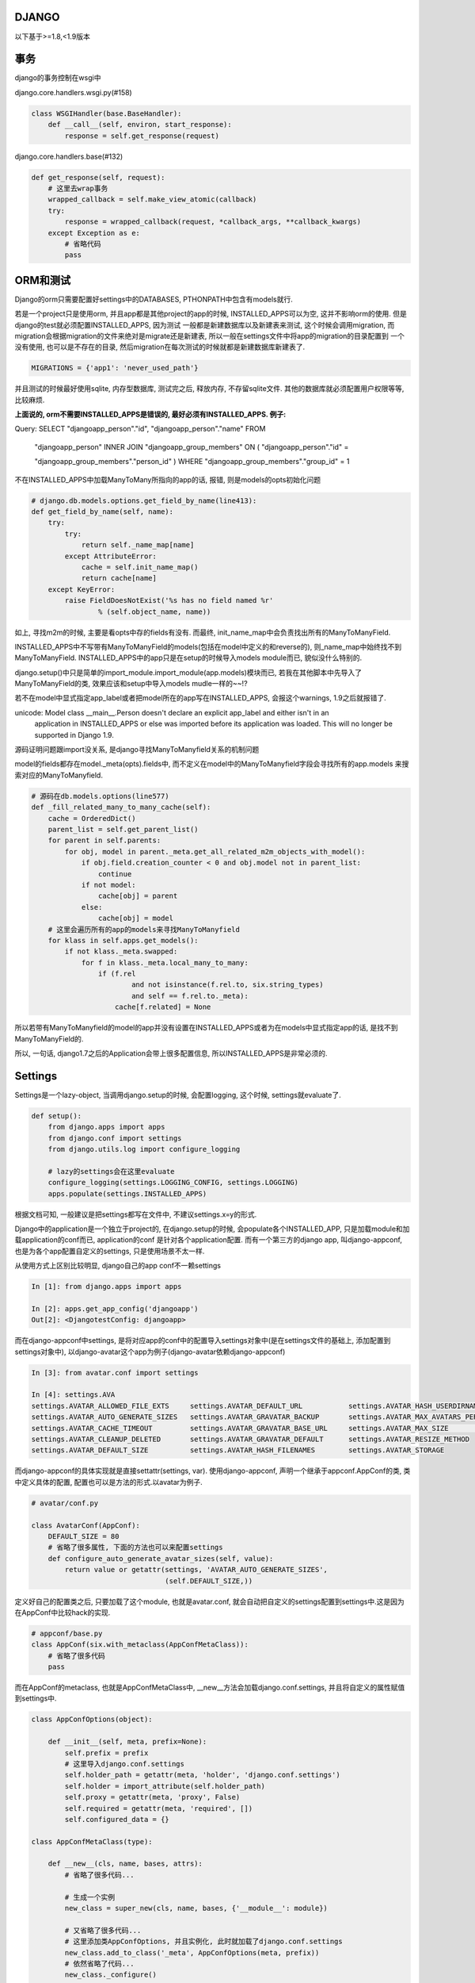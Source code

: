 DJANGO
=======

以下基于>=1.8,<1.9版本

事务
====

django的事务控制在wsgi中

django.core.handlers.wsgi.py(#158)

.. code-block:: python

    class WSGIHandler(base.BaseHandler):
        def __call__(self, environ, start_response):
            response = self.get_response(request)

django.core.handlers.base(#132)

.. code-block:: python

    def get_response(self, request):
        # 这里去wrap事务
        wrapped_callback = self.make_view_atomic(callback)
        try:
            response = wrapped_callback(request, *callback_args, **callback_kwargs)
        except Exception as e:
            # 省略代码
            pass


ORM和测试
===========================

Django的orm只需要配置好settings中的DATABASES, PTHONPATH中包含有models就行.

若是一个project只是使用orm, 并且app都是其他project的app的时候, INSTALLED_APPS可以为空, 这并不影响orm的使用. 但是django的test就必须配置INSTALLED_APPS, 因为测试
一般都是新建数据库以及新建表来测试, 这个时候会调用migration, 而migration会根据migration的文件来绝对是migrate还是新建表, 所以一般在settings文件中将app的migration的目录配置到
一个没有使用, 也可以是不存在的目录, 然后migration在每次测试的时候就都是新建数据库新建表了. 

.. code-block:: python

    MIGRATIONS = {'app1': 'never_used_path'}

并且测试的时候最好使用sqlite, 内存型数据库, 测试完之后, 释放内存, 不存留sqlite文件. 其他的数据库就必须配置用户权限等等, 比较麻烦.

**上面说的, orm不需要INSTALLED_APPS是错误的, 最好必须有INSTALLED_APPS. 例子:** 

Query: SELECT "djangoapp_person"."id", "djangoapp_person"."name" FROM 

 "djangoapp_person" INNER JOIN "djangoapp_group_members" ON ( "djangoapp_person"."id" = 

 "djangoapp_group_members"."person_id" ) WHERE "djangoapp_group_members"."group_id" = 1

不在INSTALLED_APPS中加载ManyToMany所指向的app的话, 报错, 则是models的opts初始化问题

.. code-block:: python

    # django.db.models.options.get_field_by_name(line413):
    def get_field_by_name(self, name):
        try:
            try:
                return self._name_map[name]
            except AttributeError:
                cache = self.init_name_map()
                return cache[name]
        except KeyError:
            raise FieldDoesNotExist('%s has no field named %r'
                    % (self.object_name, name))

如上, 寻找m2m的时候, 主要是看opts中存的fields有没有. 而最终, init_name_map中会负责找出所有的ManyToManyField.

INSTALLED_APPS中不写带有ManyToManyField的models(包括在model中定义的和reverse的), 则_name_map中始终找不到 ManyToManyField. INSTALLED_APPS中的app只是在setup的时候导入models module而已, 貌似没什么特别的.

django.setup()中只是简单的import_module.import_module(app.models)模块而已, 若我在其他脚本中先导入了ManyToManyField的类, 效果应该和setup中导入models mudle一样的~~!?


若不在model中显式指定app_label或者把model所在的app写在INSTALLED_APPS, 会报这个warnings, 1.9之后就报错了.

unicode: Model class __main__.Person doesn't declare an explicit app_label and either isn't in an 
 application in INSTALLED_APPS or else was imported before its application was loaded. This will 
 no longer be supported in Django 1.9.


源码证明问题跟import没关系, 是django寻找ManyToManyfield关系的机制问题

model的fields都存在model._meta(opts).fields中, 而不定义在model中的ManyToManyfield字段会寻找所有的app.models
来搜索对应的ManyToManyfield.

.. code-block:: python

    # 源码在db.models.options(line577)
    def _fill_related_many_to_many_cache(self):
        cache = OrderedDict()
        parent_list = self.get_parent_list()
        for parent in self.parents:
            for obj, model in parent._meta.get_all_related_m2m_objects_with_model():
                if obj.field.creation_counter < 0 and obj.model not in parent_list:
                    continue
                if not model:
                    cache[obj] = parent
                else:
                    cache[obj] = model
        # 这里会遍历所有的app的models来寻找ManyToManyfield
        for klass in self.apps.get_models():
            if not klass._meta.swapped:
                for f in klass._meta.local_many_to_many:
                    if (f.rel
                            and not isinstance(f.rel.to, six.string_types)
                            and self == f.rel.to._meta):
                        cache[f.related] = None

所以若带有ManyToManyfield的model的app并没有设置在INSTALLED_APPS或者为在models中显式指定app的话, 是找不到
ManyToManyField的.

所以, 一句话, django1.7之后的Application会带上很多配置信息, 所以INSTALLED_APPS是非常必须的.


Settings
==============

Settings是一个lazy-object, 当调用django.setup的时候, 会配置logging, 这个时候, settings就evaluate了.

.. code-block:: python

    def setup():
        from django.apps import apps
        from django.conf import settings
        from django.utils.log import configure_logging

        # lazy的settings会在这里evaluate
        configure_logging(settings.LOGGING_CONFIG, settings.LOGGING)
        apps.populate(settings.INSTALLED_APPS)

根据文档可知, 一般建议是把settings都写在文件中, 不建议settings.x=y的形式.

Django中的application是一个独立于project的, 在django.setup的时候, 会populate各个INSTALLED_APP, 只是加载module和加载application的conf而已, application的conf
是针对各个application配置. 而有一个第三方的django app, 叫django-appconf, 也是为各个app配置自定义的settings, 只是使用场景不太一样.

从使用方式上区别比较明显, django自己的app conf不一赖settings

.. code-block:: python

    In [1]: from django.apps import apps

    In [2]: apps.get_app_config('djangoapp')
    Out[2]: <DjangotestConfig: djangoapp>

而在django-appconf中settings, 是将对应app的conf中的配置导入settings对象中(是在settings文件的基础上, 添加配置到settings对象中),
以django-avatar这个app为例子(django-avatar依赖django-appconf)

.. code-block:: python

    In [3]: from avatar.conf import settings

    In [4]: settings.AVA
    settings.AVATAR_ALLOWED_FILE_EXTS     settings.AVATAR_DEFAULT_URL           settings.AVATAR_HASH_USERDIRNAMES     settings.AVATAR_STORAGE_DIR
    settings.AVATAR_AUTO_GENERATE_SIZES   settings.AVATAR_GRAVATAR_BACKUP       settings.AVATAR_MAX_AVATARS_PER_USER  settings.AVATAR_THUMB_FORMAT
    settings.AVATAR_CACHE_TIMEOUT         settings.AVATAR_GRAVATAR_BASE_URL     settings.AVATAR_MAX_SIZE              settings.AVATAR_THUMB_QUALITY
    settings.AVATAR_CLEANUP_DELETED       settings.AVATAR_GRAVATAR_DEFAULT      settings.AVATAR_RESIZE_METHOD
    settings.AVATAR_DEFAULT_SIZE          settings.AVATAR_HASH_FILENAMES        settings.AVATAR_STORAGE

而django-appconf的具体实现就是直接settattr(settings, var). 使用django-appconf, 声明一个继承于appconf.AppConf的类, 类中定义具体的配置, 配置也可以是方法的形式.以avatar为例子.

.. code-block:: python

    # avatar/conf.py

    class AvatarConf(AppConf):
        DEFAULT_SIZE = 80
        # 省略了很多属性, 下面的方法也可以来配置settings
        def configure_auto_generate_avatar_sizes(self, value):
            return value or getattr(settings, 'AVATAR_AUTO_GENERATE_SIZES',
                                    (self.DEFAULT_SIZE,))

定义好自己的配置类之后, 只要加载了这个module, 也就是avatar.conf, 就会自动把自定义的settings配置到settings中.这是因为在AppConf中比较hack的实现.

.. code-block:: python

    # appconf/base.py
    class AppConf(six.with_metaclass(AppConfMetaClass)):
        # 省略了很多代码
        pass

而在AppConf的metaclass, 也就是AppConfMetaClass中, __new__方法会加载django.conf.settings, 并且将自定义的属性赋值到settings中.

.. code-block:: python

    class AppConfOptions(object):

        def __init__(self, meta, prefix=None):
            self.prefix = prefix
            # 这里导入django.conf.settings
            self.holder_path = getattr(meta, 'holder', 'django.conf.settings')
            self.holder = import_attribute(self.holder_path)
            self.proxy = getattr(meta, 'proxy', False)
            self.required = getattr(meta, 'required', [])
            self.configured_data = {}

    class AppConfMetaClass(type):

        def __new__(cls, name, bases, attrs):
            # 省略了很多代码...

            # 生成一个实例
            new_class = super_new(cls, name, bases, {'__module__': module})

            # 又省略了很多代码...
            # 这里添加类AppConfOptions, 并且实例化, 此时就加载了django.conf.settings
            new_class.add_to_class('_meta', AppConfOptions(meta, prefix))
            # 依然省略了代码...
            new_class._configure()
            for name, value in six.iteritems(new_class._meta.configured_data):
                prefixed_name = new_class._meta.prefixed_name(name)
                # 这里setattr将自定义变量配置到django.conf.settings中
                setattr(new_class._meta.holder, prefixed_name, value)
                new_class.add_to_class(name, value)

        def _configure(cls):
            # the ad-hoc settings class instance used to configure each value
            obj = cls()
            # 这里就将配置自定义的变量, 添加app前缀
            for name, prefixed_name in six.iteritems(obj._meta.names):
                default_value = obj._meta.defaults.get(prefixed_name)
                value = getattr(obj._meta.holder, prefixed_name, default_value)
                callback = getattr(obj, "configure_%s" % name.lower(), None)
                if callable(callback):
                    value = callback(value)
                cls._meta.configured_data[name] = value
            cls._meta.configured_data = obj.configure()

__new__和six.with_metaclass
===============================

__new__方法是一个实例生成的时候调用的静态方法(print type.__new__的时候, 输出是function), __init__是初始化一个实例, 并且只有当__new__返回一个实例, 才会调用__init__方法.
而six.with_metaclass用来兼容python2和python3中的metaclass语法的, 特别是一个类由一个metaclass和继承于一个base class的时候.

.. code-block:: python

    from six import with_metaclass


    class Meta(type):
        def __new__(cls, *args, **kwargs):
            print 'in Meta __new__'
            return type.__new__(cls, *args, **kwargs)


    class Base(object):
        def __new__(cls, *args, **kwargs):
            print 'in Base __new__'
            return object.__new__(cls, *args, **kwargs)

    class MyClass(with_metaclass(Meta, Base)):
        pass

当第一次导入MyClass的时候会生成Meta类的类, 也就是可以看成创建了一个Meta类的实例.

.. code-block:: python

    In [1]: from test import MyClass
    in Meta __new__

    In [2]: x=MyClass()
    in Base __new__

__new__参考: http://agiliq.com/blog/2012/06/__new__-python/

django upload
=============================

上传文件的时候, 文件应该使用rb模式打开. python打开文件的默认的text模式(r)会将文件的换行符转换成系统指定的, windows下就是\n\r, 而linux下的就是\n. 若客户端是windows, 打开文件使用
text模式, 上传到linux之后, 很可能造成文件失效. 比如windows下客户端上传一个xlxs文件到linux服务器, 则文件内容会被xlrd判别为无效文件, 若客户端使用读取二进制(rb)的模式读取文件, 则不会
出现这个问题. linux下打开文件的text模式和二进制模式是相等的.

文档: https://docs.python.org/2/library/functions.html#open

django model form
==================

clean中调用self.instance
-------------------------
django model form中, 若field有默认值 ,
则self.instance初始化的时候会自动赋上默认值(null=True, blank=True相当于默认值为None), 若field没有默认值, 则初始化的时候则self.instance并不会有这个属性

比如field: package
若没有默认值, 在clean中调用self.instance.package会报没有这个属性错误

在changeform_view方法中, 调用form.save的时候, commit是false, 真正save是在save_model方法中, 所有要自定义外键等对象赋值, 就必须在save_model中操作

.. code-block:: python

    # chageform_view方法中save_form总是commit=False
    def save_form(self, request, form, change):
        return form.save(commit=False)

    # 由于commit=False, 则form.save中并不会save_m2m
    def save(self, commit=True):
    if self.instance.pk is None:
        fail_message = 'created'
    else:
        fail_message = 'changed'
    # save_instance函数负责save model
    return save_instance(self, self.instance, self._meta.fields,
                         fail_message, commit, self._meta.exclude,
                         construct=False)
    # save_instance函数中判断commit是否是True来绝对是否save_m2m
    def save_instance(form, instance, fields=None, fail_message='saved',
                  commit=True, exclude=None, construct=True):
        # 省略了很多代码
        if commit:
            instance.save()
            save_m2m()
        else:
            form.save_m2m = save_m2m
        return instance

    # 真正的保存到数据库是在changeform_view的save_model方法
    def save_model(self, request, obj, form, change):
        obj.save()

model_form的field的初始化和显示
--------------------------------

若使用django admin, 则change_form中初始化多少个field并不是model_form决定的, 而是ModelAdmin中的fieldsets决定的, fieldsets形式为

.. code-block:: python

    fieldsets = (
        (None, {
            'fields': ('url', 'title', 'content', 'sites')
        }), )

而显示多少个field则是changeform_view方法中初始化的adminForm来决定的

.. code-block:: python

    def changeform_view(...):

        adminForm = helpers.AdminForm(
            form,
            list(self.get_fieldsets(request, obj)),
            self.get_prepopulated_fields(request, obj),
            self.get_readonly_fields(request, obj),
            model_admin=self)

这里get_readonly_field返回的字段在html上就是一串文本, 也就是只读了.

而在model_form中的__init__中也可以设置某个field是只读的

.. code-block:: python

    class MyModelForm(ModelForm):
        def __init__(...):
            super(MyModelForm, self).__init__(...)
            # 设置field只读
            self.fields['field'].readonly = True

**但是这里的只读只是不可输入, 但是组件还是为显示出来, 比如还是一个input框, 但是鼠标不可输入而已.**

django bulk_create
========================

方法1 normal bulk create:

.. code-block:: python

    obj=Obj.save()

    obj.save()

    OtherObj.objects.bulk_create([OtherObj(obj=obj, name=name), ...])

sql语句为:

INSERT INTO `myapp_otherobj` (`obj_id`, `name`) VALUES (2593, 50001), ...

方法2 lazy bulk create:

.. code-block:: python

    obj = Obj()

    tmp_bulk.append(lambda: obj.pk)

    tmp_bulk = [lambda: OtherObj.objects.bulk_create([OtherObj(obj=obj, name=name), ...])]

    obj.save()

    for _ in tmp_bulk:
        _()

sql语句为:

INSERT INTO `myapp_otherobj` (`obj_id`, `name`) VALUES (NULL, 50001), ...

**很明显, lazy执行bulk_create的时候, obj的pk并没有设置上, 但是实际上, lazy bulk_create之前已经调用obj.save了. 并且打印出来的obj的pk是存在的, Why?**

猜测应该跟lazy没关系, 而是外键的obj.save()前后的问题.

*形式1*

obj.save()

OtherObj.objects.bulk_create([OtherObj(obj=obj, ...), ...])

*形式2*

tmp = [OtherObj(obj=obj, ...), ...]

obj.save()

OtherObj.objects.bulk_create(tmp)

形式1是可以的

形式2是不可以的(lazy的方式也是这种, 先组装好list, 在最后调用bulk_create)

区别就是上面显示的insert语句的区别. 组建sql的时候, 代码如下

.. code-block:: python

    # django.db.models.sql.compiler(860)

    def as_sql(self):
        # 省略了代码
        # 这里当f是外键的时候, 走到f.pre_save(obj, True)中
        if has_fields:
            params = values = [
                [
                    f.get_db_prep_save(getattr(obj, f.attname) if self.query.raw else f.pre_save(obj, True), connection=self.connection)
                    for f in fields
                ]
                for obj in self.query.objs
            ]

    # 会调用在django.db.models.fields.__init__(597)中的pre_save方法

    def pre_save(self, model_instance, add):
        # 这里attname就是外键在数据库里面的字段名, 这里是obj_id
        return getattr(model_instance, self.attname)

所以, 组建sql的时候, 会去找外键在model中数据库的字段的属性值, 这里就是otherobj.obj_id, 形式1中会在生成mode实例的时候赋值上obj_id, 而形式2则不会. 两者应该都是找外键obj的pk
但是为何不一样.?

区别在model.__init__方法中

.. code-block:: python

    # django.db.models.base(435)

    def __init__(self, *args, **kwargs):
        # 省略了代码
        # 若传进来的参数有外键, 则赋值外键
        if is_related_object:
            setattr(self, field.name, rel_obj)
        else:
            setattr(self, field.attname, val)

    #  setattr最后会调用django.db.models.fields.related(583)中的__set__方法, 设置model中外键的pk
    def __set__(self, instance, value):
        # 省略了代码
        # 这里instance是model实例, lh_field.attrname则是外键的数据库字段名, 如obj, 这里attrname就是obj_id, value就是外键对象, 即obj实例, rh_field.attname则是关联外键的数据库字段, 这里是id
        try:
            setattr(instance, lh_field.attname, getattr(value, rh_field.attname))
        except AttributeError:
            setattr(instance, lh_field.attname, None)


所以, model.__init__方法一开始就将外键的数据库字段名属性给赋值好了, 若是形式1的情况, 自然是能将外键的pk赋值上, 若是形式2, 则赋值为None, 组建sql的时候也就是为None.

所以也就是, bulk_create必须在外键obj.save之后, 也就是外键obj必须有pk

proxy model permission
========================

创建proxy model的时候, model的类名必须跟原来的类名不一致才能创建出权限.
**若proxy model和source model不再同一个app下, 则为proxy model创建的permissions指向的content type不是proxy model所在的app, 而是source model所在的app.!**


可以使用shell来更新proxy model的permission

.. code-block:: python

    In [9]: for app in apps:
        contenttypes = ContentType.objects.filter(app_label=app)
        permissions = Permission.objects.filter(codename__contains='_%s'%app)
        for p in permissions:
            for c in contenttypes:
                if c.name in p.name:
                    print p, p.content_type_id, c, c.pk
                    p.content_type=c
                    p.save()

源码:

django.core.management.commands.migrate(165)
---------------------------------------------

.. code-block:: python

    emit_post_migrate_signal(created_models, self.verbosity, self.interactive, connection.alias)


django.core.management.sql(256)
---------------------------------------------

.. code-block:: python

    def emit_post_migrate_signal(created_models, verbosity, interactive, db):
        # Emit the post_migrate signal for every application.
        for app_config in apps.get_app_configs():
            if app_config.models_module is None:
                continue
            if verbosity >= 2:
                print("Running post-migrate handlers for application %s" % app_config.label)
            models.signals.post_migrate.send(
                sender=app_config,
                app_config=app_config,
                verbosity=verbosity,
                interactive=interactive,
                using=db)
            # For backwards-compatibility -- remove in Django 1.9.
            models.signals.post_syncdb.send(
                sender=app_config.models_module,
                app=app_config.models_module,
                created_models=created_models,
                verbosity=verbosity,
                interactive=interactive,
                db=db)

完成migration之后, 会发送post_migrate, reciver中包含了create permissions
-----------------------------------------------------------------------------

.. code-block:: python

    def send(self, sender, **named):
        responses = []
        if not self.receivers or self.sender_receivers_cache.get(sender) is NO_RECEIVERS:
            return responses
        # reciver中有create permissions
        for receiver in self._live_receivers(sender):
            response = receiver(signal=self, sender=sender, **named)
            responses.append((receiver, response))
        return responses

create permissions在这里: django.contrib.auth.management(62)
------------------------------------------------------------------

.. code-block:: python

    def create_permissions(app_config, verbosity=2, interactive=True, using=DEFAULT_DB_ALIAS, **kwargs):
        # 上面省略了代码
        searched_perms = list()
        ctypes = set()

        # 这个for去寻找app中所有的model的permission
        for klass in app_config.get_models():
            # 注意, 若proxy model的类名和被proxy的model的类型一致, 这里会得到被proxy的model的ContentType, 这样proxy model的权限就不会被创建
            # 若proxy model和source model不再同一个app下, 这里get_for_model拿到的meta永远是source model的meta, 也就是拿到的content type是source model的content type!
            ctype = ContentType.objects.db_manager(using).get_for_model(klass)
            ctypes.add(ctype)
            for perm in _get_all_permissions(klass._meta, ctype):
                searched_perms.append((ctype, perm))

        # 这里去数据库查找该app下所有的permissions
        all_perms = set(Permission.objects.using(using).filter(
            content_type__in=ctypes,
        ).values_list(
            "content_type", "codename"
        ))

        # 两者相差, 找出需要创建的permissions
        perms = [
            Permission(codename=codename, name=name, content_type=ct)
            for ct, (codename, name) in searched_perms
            if (ct.pk, codename) not in all_perms
        ]
        # 最后省略了代码

获取content type的过程: django.contrib.contenttypes.models_module
--------------------------------------------------------------------

.. code-block:: python

    # 这里总是返回source model的meta, 而不会是proxy model的meta
    def _get_opts(self, model, for_concrete_model):
        if for_concrete_model:
            model = model._meta.concrete_model
        elif model._deferred:
            model = model._meta.proxy_for_model
        return model._meta

    def get_for_model(self, model, for_concrete_model=True):
        opts = self._get_opts(model, for_concrete_model)
        # 省略代码


大文件下载
-----------

首先, open(filename)会返回一个file-like对象, 这个对象是自己的一个迭代器, 也就是说open一个文件并没有加载文件所有的内容

file.readline, file.readlines(重复调用readline)是一行一行返回, file.read才是读取所有的内容到内存.

1. 静态文件应该交由服务器来处理

2. 可以在django中配置使用服务器来发送文件

.. code-block:: python

    from django.utils.encoding import smart_str

    response = HttpResponse(mimetype='application/force-download')
    response['Content-Disposition'] = 'attachment; filename=%s' % smart_str(file_name)
    response['X-Sendfile'] = smart_str(path_to_file)
    # It's usually a good idea to set the 'Content-Length' header too.
    # You can also set any other required headers: Cache-Control, etc.
    return response

这里的X-Sendfile标识位表示使用服务器来发送文件, 前提是服务器已经开启了mod_xsendfile模块.

**但是有个问题是mod_xsendfile不支持带有unicode字符的文件名**

3. 可用用StreamingHttpResponse, 流式下载

django文档的建议, 就是将一个迭代器传入Streaminghttpresponse,返回这个httpresponse.

.. code-block:: python

    import csv

    from django.utils.six.moves import range
    from django.http import StreamingHttpResponse

    class Echo(object):
        def write(self, value):
            """Write the value by returning it, instead of storing in a buffer."""
            return value

    def some_streaming_csv_view(request):
        """A view that streams a large CSV file."""
        rows = (["Row {}".format(idx), str(idx)] for idx in range(65536))
        pseudo_buffer = Echo()
        writer = csv.writer(pseudo_buffer)
        response = StreamingHttpResponse((writer.writerow(row) for row in rows),
                                         content_type="text/csv")
        response['Content-Disposition'] = 'attachment; filename="somefilename.csv"'
        return response


其中QuerySet是可以当做迭代器来使用

django.db.models.query

.. code-block:: python

    class QuerySet(object):
        def __iter__(self):
            """
            The queryset iterator protocol uses three nested iterators in the
            default case:
                1. sql.compiler:execute_sql()
                   - Returns 100 rows at time (constants.GET_ITERATOR_CHUNK_SIZE)
                     using cursor.fetchmany(). This part is responsible for
                     doing some column masking, and returning the rows in chunks.
                2. sql/compiler.results_iter()
                   - Returns one row at time. At this point the rows are still just
                     tuples. In some cases the return values are converted to
                     Python values at this location.
                3. self.iterator()
                   - Responsible for turning the rows into model objects.
            """
            self._fetch_all()
            return iter(self._result_cache)

        def iterator(self):
            # 省略代码
            pass


django.setup如何加载model
--------------------------

.. code-block:: python

    # 在django.setup()中

    for app_config in self.app_configs.values():
        all_models = self.all_models[app_config.label]
        # 这里导入models
        app_config.import_models(all_models)

找到models.py, 这里model的module名字是写死在代码中的

.. code-block:: python

    # 在django.apps.config.py中
    # models的module名称是写死的
    MODELS_MODULE_NAME = 'models'
    def import_models(self, all_models):
        # Dictionary of models for this app, primarily maintained in the
        # 'all_models' attribute of the Apps this AppConfig is attached to.
        # Injected as a parameter because it gets populated when models are
        # imported, which might happen before populate() imports models.
        self.models = all_models

        if module_has_submodule(self.module, MODELS_MODULE_NAME):
            # 这里导入models
            models_module_name = '%s.%s' % (self.name, MODELS_MODULE_NAME)
            self.models_module = import_module(models_module_name)


对field进行复杂聚合
--------------------

比如, django搜索某个月之内的数据, 思路基本上是设置一个Function(即一个mysql的expression), 提取处月份, 然后annotate. django中的COUNT之类的也是这样一个思路, 提取除数据然后annotate.

或者, 自定义一个field, 叫month_field

auto_now_add/auto_now
----------------------

loaddata的时候,即使datetime设置为auto_add_now, fixture中datetime也必须给值, 因为auto_now_add/auto_now是在save的时候, django自己去设置的. 而loaddata

不管是lodadata还是objects.create/save, 都是调用到django.db.models.base.Model.save_base, 区别在下面:

.. code-block:: python

   # django.db.models.sql.compiler

   class SQLInsertCompiler(SQLCompiler):
   
       def as_sql(self):
           
           if has_fields:
               params = values = [
               [f.get_db_prep_save(
                    getattr(obj, f.attname) if self.query.raw else f.pre_save(obj, True),
                    connection=self.connection
                ) for f in fields
               ]
               for obj in self.query.objs
              ]

其中, lodadata的时候, self.query.raw为True, 而getattr(obj, f.attname)=None, 但是DateField/DatetimeField是null=False, blank=Ture的, 并不允许为None, 所以报错.
而objects.create/save的时候, self.query.raw=False, 则调用DateField/DatetimeField中的pre_save, 在pre_save中, 会对auto_now_add/auto_now判断, 将当前日期/时间赋值给object.

而在lodadata中, 会调用django.core.serializers.deserialize获得一个django.core.serializers.base.Deserializer对象, 调用Deserializer.save()方法, 在save方法中, 手动设置了sql.raw=True

.. code-block:: python

   class DeserializedObject(object):
       def save(self, save_m2m=True, using=None):
           # 这里设置了raw=True
           models.Model.save_base(self.object, using=using, raw=True)
           if self.m2m_data and save_m2m:
               for accessor_name, object_list in self.m2m_data.items():
                   setattr(self.object, accessor_name, object_list)

           # prevent a second (possibly accidental) call to save() from saving
           # the m2m data twice.
           self.m2m_data = None

而关于raw参数, 在save_base的注释中有说明. raw表示在save之前, 不会对model的所有field有改动.

.. code-block:: python

  def save_base(self, raw=False, force_insert=False,
                force_update=False, using=None, update_fields=None):
      """
      Handles the parts of saving which should be done only once per save,
      yet need to be done in raw saves, too. This includes some sanity
      checks and signal sending.
  
      The 'raw' argument is telling save_base not to save any parent
      models and not to do any changes to the values before save. This
      is used by fixture loading.
      """
      # 省略代码
      pass


将foreign key的控件换成datalist
---------------------------------

最直接的想法是在model定义的时候更换他的widget, 但是foreign key的控件不能通过__init__方法覆盖, 而是有一个hook:

django.db.models.fields.related: 1754

.. code-block:: python

    def formfield(self, **kwargs):
        db = kwargs.pop('using', None)
        if isinstance(self.rel.to, six.string_types):
            raise ValueError("Cannot create form field for %r yet, because "
                             "its related model %r has not been loaded yet" %
                             (self.name, self.rel.to))
        defaults = {
            'form_class': forms.ModelChoiceField,
            'queryset': self.rel.to._default_manager.using(db),
            'to_field_name': self.rel.field_name,
        }
        defaults.update(kwargs)
        return super(ForeignKey, self).formfield(**defaults)


admin 中自定义foreignkey和manytomany的queryset和widget

admn中有两个方法:

formfield_for_manytomany和formfield_for_foreignkey

def formfield_for_foreignkey(self, db_field, request=None, **kwargs)

def formfield_for_manytomany(self, db_field, request=None, **kwargs)

kwargs中传入widget和queryset

如在group admin中, 获取manytomany的permissions时, kwargs是这样的

class GroupAdmin(admin.ModelAdmin):
    search_fields = ('name',)
    ordering = ('name',)
    filter_horizontal = ('permissions',)

    def formfield_for_manytomany(self, db_field, request=None, **kwargs):
        if db_field.name == 'permissions':
            qs = kwargs.get('queryset', db_field.rel.to.objects)
            # Avoid a major performance hit resolving permission names which
            # triggers a content_type load:
            kwargs['queryset'] = qs.select_related('content_type')
        return super(GroupAdmin, self).formfield_for_manytomany(
            db_field, request=request, **kwargs)


ForeignKey在form控件是forms.Modelchoicefield, 可以重载, 方法是在ForeignKey中的formfield方法中(django.db.models.fields.related:1754)

    def formfield(self, **kwargs):
        db = kwargs.pop('using', None)
        if isinstance(self.rel.to, six.string_types):
            raise ValueError("Cannot create form field for %r yet, because "
                             "its related model %r has not been loaded yet" %
                             (self.name, self.rel.to))
        defaults = {
            'form_class': forms.ModelChoiceField,
            'queryset': self.rel.to._default_manager.using(db),
            'to_field_name': self.rel.field_name,
        }
        defaults.update(kwargs)
        return super(ForeignKey, self).formfield(**defaults)

form中的changed_data是form来判断某个field是否有修改的方法, 主要是对比initial_data和post过来的data做对比(django.forms.forms:408)
    def changed_data(self):
        if self._changed_data is None:
            self._changed_data = []
            # XXX: For now we're asking the individual widgets whether or not the
            # data has changed. It would probably be more efficient to hash the
            # initial data, store it in a hidden field, and compare a hash of the
            # submitted data, but we'd need a way to easily get the string value
            # for a given field. Right now, that logic is embedded in the render
            # method of each widget.
            for name, field in self.fields.items():
                prefixed_name = self.add_prefix(name)
                data_value = field.widget.value_from_datadict(self.data, self.files, prefixed_name)
                if not field.show_hidden_initial:
                    initial_value = self.initial.get(name, field.initial)
                    if callable(initial_value):
                        initial_value = initial_value()
                else:
                    initial_prefixed_name = self.add_initial_prefix(name)
                    hidden_widget = field.hidden_widget()
                    try:
                        initial_value = field.to_python(hidden_widget.value_from_datadict(
                            self.data, self.files, initial_prefixed_name))
                    except ValidationError:
                        # Always assume data has changed if validation fails.
                        self._changed_data.append(name)
                        continue
                if hasattr(field.widget, '_has_changed'):
                    warnings.warn("The _has_changed method on widgets is deprecated,"
                        " define it at field level instead.",
                        RemovedInDjango18Warning, stacklevel=2)
                    if field.widget._has_changed(initial_value, data_value):
                        self._changed_data.append(name)
                elif field._has_changed(initial_value, data_value):
                    self._changed_data.append(name)
        return self._changed_data

